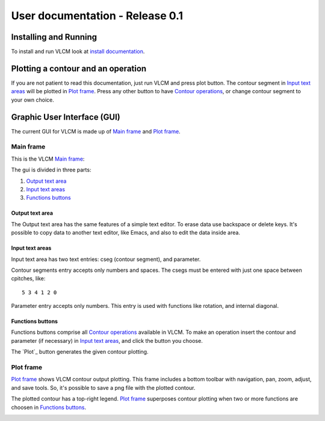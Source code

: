 User documentation - Release 0.1
================================

Installing and Running
----------------------

To install and run VLCM look at `install documentation
<install.html>`_.

Plotting a contour and an operation
-----------------------------------

If you are not patient to read this documentation, just run VLCM and
press plot button. The contour segment in `Input text areas`_ will be
plotted in `Plot frame`_. Press any other button to have `Contour
operations <contour_operations.html>`_, or change contour segment to
your own choice.

Graphic User Interface (GUI)
----------------------------

The current GUI for VLCM is made up of `Main frame`_ and `Plot
frame`_.

.. image:: figs/villa-lobos-gui-main-frame.png

.. image:: figs/villa-lobos-gui-plot-frame.png


Main frame
``````````

This is the VLCM `Main frame`_:

.. image:: figs/villa-lobos-gui-main-frame.png

The gui is divided in three parts:

1. `Output text area`_
2. `Input text areas`_
3. `Functions buttons`_

.. image:: figs/villa-lobos-gui-main-frame-areas.png

Output text area
................

The Output text area has the same features of a simple text editor. To
erase data use backspace or delete keys. It's possible to copy data to
another text editor, like Emacs, and also to edit the data inside
area.

Input text areas
................

Input text area has two text entries: cseg (contour segment), and
parameter.

Contour segments entry accepts only numbers and spaces. The csegs must
be entered with just one space between cpitches, like::

 5 3 4 1 2 0

Parameter entry accepts only numbers. This entry is used with
functions like rotation, and internal diagonal.

Functions buttons
.................

Functions buttons comprise all `Contour operations
<contour_operations.html>`_ available in VLCM. To make an operation
insert the contour and parameter (if necessary) in `Input text
areas`_, and click the button you choose.

The `Plot`_ button generates the given contour plotting.

Plot frame
``````````

`Plot frame`_ shows VLCM contour output plotting. This frame includes
a bottom toolbar with navigation, pan, zoom, adjust, and save
tools. So, it's possible to save a png file with the plotted contour.

.. image:: figs/villa-lobos-gui-plot-frame.png

The plotted contour has a top-right legend. `Plot frame`_ superposes
contour plotting when two or more functions are choosen in `Functions
buttons`_.

.. image:: figs/villa-lobos-gui-plot-frame-contours.png


